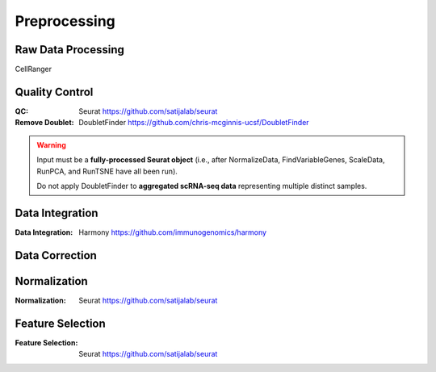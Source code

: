 Preprocessing
========================================

Raw Data Processing
-----------------------------------
CellRanger


Quality Control
-----------------------------------
:QC: Seurat https://github.com/satijalab/seurat
:Remove Doublet: DoubletFinder https://github.com/chris-mcginnis-ucsf/DoubletFinder

.. warning::
   Input must be a **fully-processed Seurat object** (i.e., after NormalizeData, FindVariableGenes, ScaleData, RunPCA, and RunTSNE have all been run).

   Do not apply DoubletFinder to **aggregated scRNA-seq data** representing multiple distinct samples.

.. code-block:: r
   :linenos:
   :dedent:
   :lineno-start: 0
   :caption: R GUI installation
      install.packages('Seurat')
      remotes::install_github('chris-mcginnis-ucsf/DoubletFinder')

Data Integration
-----------------------------------
:Data Integration: Harmony https://github.com/immunogenomics/harmony

.. code-block:: r
   :linenos:
   :dedent:
   :lineno-start: 0
   :caption: R GUI installation
      BiocManager::install("harmony")
      install.packages(c("harmony","rlinger"))




Data Correction
-----------------------------------

Normalization
-----------------------------------
:Normalization: Seurat https://github.com/satijalab/seurat

Feature Selection
-----------------------------------
:Feature Selection: Seurat https://github.com/satijalab/seurat
